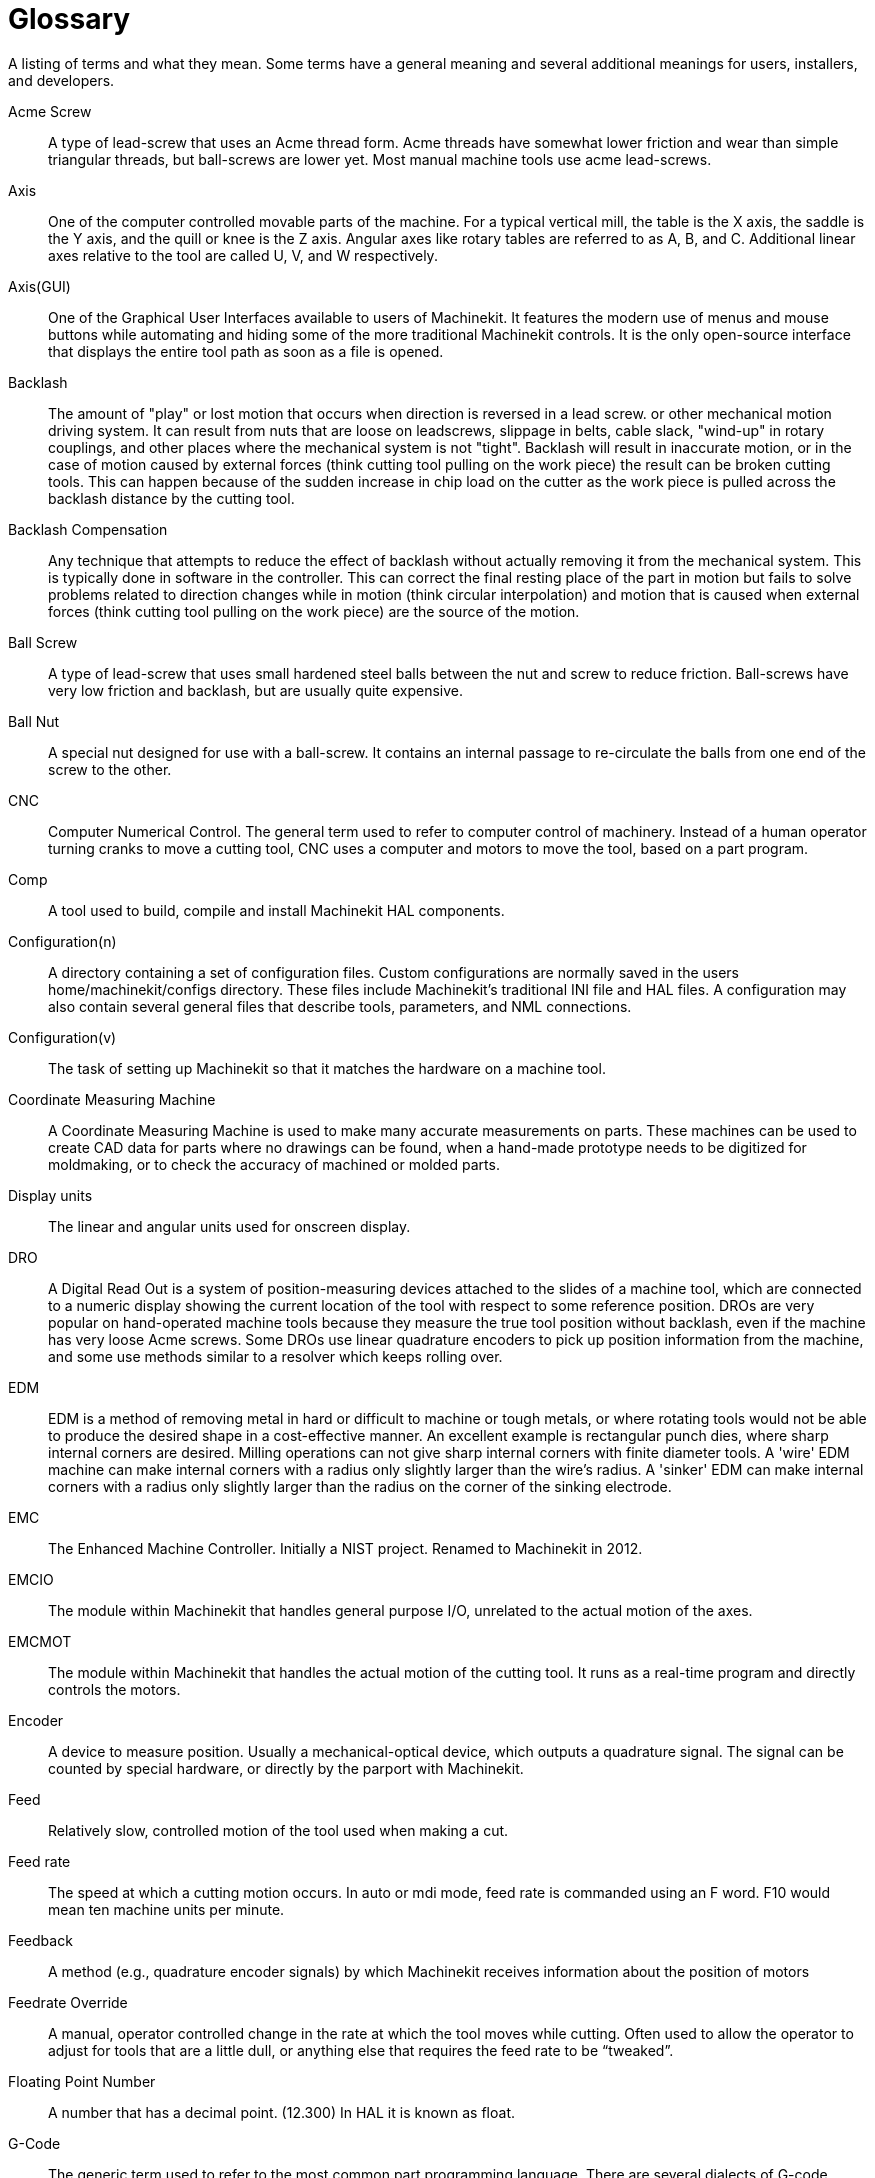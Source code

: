 = Glossary

A listing of terms and what they mean. Some terms have a general
meaning and several additional meanings for users, installers, and
developers.

Acme Screw::
     (((acme screw)))[[glo:AcmeScrew]] A type of lead-screw that uses an Acme
    thread form. Acme threads have somewhat lower friction and wear than
    simple triangular threads, but ball-screws are lower yet. Most manual
    machine tools use acme lead-screws.

Axis::
     (((axis)))[[glo:Axis]] One of the computer controlled movable parts of the
    machine. For a typical vertical mill, the table is the X axis, the
    saddle is the Y axis, and the quill or knee is the Z axis. Angular
    axes like rotary tables are referred to as A, B, and C. Additional
    linear axes relative to the tool are called U, V, and W
    respectively.

Axis(GUI)::
     (((GUI))) One of the Graphical User Interfaces available to users of
    Machinekit. It features the modern use of menus and mouse buttons while
    automating and hiding some of the more traditional Machinekit controls. It is
    the only open-source interface that displays the entire tool path as
    soon as a file is opened.

Backlash::
     (((backlash)))[[glo:Backlash]] The amount of "play" or lost motion that
    occurs when direction is reversed in a lead screw. or other mechanical
    motion driving system. It can result from nuts that are loose on
    leadscrews, slippage in belts, cable slack, "wind-up" in rotary
    couplings, and other places where the mechanical system is not "tight".
    Backlash will result in inaccurate motion, or in the case of motion
    caused by external forces (think cutting tool pulling on the work
    piece) the result can be broken cutting tools. This can happen because
    of the sudden increase in chip load on the cutter as the work piece is
    pulled across the backlash distance by the cutting tool.

Backlash Compensation::
     (((backlash compensation))) Any technique that attempts to reduce
    the effect of backlash without actually removing it from the mechanical
    system. This is typically done in software in the controller. This can
    correct the final resting place of the part in motion but fails to
    solve problems related to direction changes while in motion (think
    circular interpolation) and motion that is caused when external forces
    (think cutting tool pulling on the work piece) are the source of the
    motion.

Ball Screw::
     (((ball screw)))[[glo:Ballscrew]] A type of lead-screw that uses small
    hardened steel balls between the nut and screw to reduce friction.
    Ball-screws have very low friction and backlash, but are usually quite
    expensive.

Ball Nut::
     (((ball nut)))[[glo:Ballnut]] A special nut designed for use with a
    ball-screw. It contains an internal passage to re-circulate the balls
    from one end of the screw to the other.

CNC::
     (((CNC)))[[glo:CNC]] Computer Numerical Control. The general term used to
    refer to computer control of machinery. Instead of a human operator
    turning cranks to move a cutting tool, CNC uses a computer and motors
    to move the tool, based on a part program.

Comp::
     (((comp)))[[glo:comp]] A tool used to build, compile and install Machinekit HAL
    components.

Configuration(n)::
     A directory containing a set of configuration files. Custom
    configurations are normally saved in the users home/machinekit/configs
    directory. These files include Machinekit's traditional INI file and HAL
    files. A configuration may also contain several general files that
    describe tools, parameters, and NML connections.

Configuration(v)::
     The task of setting up Machinekit so that it matches the hardware on a
    machine tool.

Coordinate Measuring Machine::
     (((coordinate measuring machine))) A Coordinate Measuring Machine is
    used to make many accurate measurements on parts. These machines can be
    used to create CAD data for parts where no drawings can be found, when
    a hand-made prototype needs to be digitized for moldmaking, or to check
    the accuracy of machined or molded parts.

Display units::
     (((display units))) The linear and angular units used for onscreen
    display.

DRO::
     (((DRO))) A Digital Read Out is a system of position-measuring devices
    attached to the slides of a machine tool, which are connected to a
    numeric display showing the current location of the tool with respect to
    some reference position.
    DROs are very popular on hand-operated machine tools because they
    measure the true tool position without backlash, even if the machine
    has very loose Acme screws.
    Some DROs use linear quadrature encoders to pick up position
    information from the machine, and some use methods similar to a
    resolver which keeps rolling over.

EDM::
     (((EDM))) EDM is a method of removing metal in hard or difficult to
    machine or tough metals, or where rotating tools would not be able to
    produce the desired shape in a cost-effective manner. An excellent
    example is rectangular punch dies, where sharp internal corners are
    desired. Milling operations can not give sharp internal corners with
    finite diameter tools. A 'wire' EDM machine can make internal corners
    with a radius only slightly larger than the wire's radius. A 'sinker'
    EDM can make internal corners with a radius only slightly larger
    than the radius on the corner of the sinking electrode.

EMC::
     (((EMC)))[[glo:EMC]] The Enhanced Machine Controller. Initially a NIST
    project. Renamed to Machinekit in 2012.

EMCIO::
     (((EMCIO)))[[glo:EMCIO]] The module within Machinekit that handles general
    purpose I/O, unrelated to the actual motion of the axes.

EMCMOT::
     (((EMCMOT)))[[glo:EMCMOT]] The module within Machinekit that handles
    the actual motion of the cutting tool. It runs as a real-time program
    and directly controls the motors.

Encoder::
     (((encoder)))[[glo:Encoder]] A device to measure position. Usually a
    mechanical-optical device, which outputs a quadrature signal. The
    signal can be counted by special hardware, or directly by the parport
    with Machinekit.

Feed::
     (((feed)))[[glo:Feed]] Relatively slow, controlled motion of the tool used
    when making a cut.

Feed rate::
     (((feed rate))) The speed at which a cutting motion occurs.
    In auto or mdi mode, feed rate is commanded using an F word.
    F10 would mean ten machine units per minute.

Feedback::
     (((feedback)))[[glo:Feedback]] A method (e.g., quadrature encoder signals)
    by which Machinekit receives information about the position of motors

Feedrate Override::
     (((feedrate override)))[[glo:FeedrateOveride]] A manual, operator controlled
    change in the rate at which the tool moves while cutting. Often used to
    allow the operator to adjust for tools that are a little dull, or
    anything else that requires the feed rate to be “tweaked”.

Floating Point Number::
    A number that has a decimal point. (12.300) In HAL it is known as float.

G-Code::
     (((G-Code)))[[glo:G-Code]] The generic term used to refer to the most
    common part programming language. There are several dialects of G-code,
    Machinekit uses RS274/NGC.

GUI::
    [[glo:GUI]](((GUI))) Graphical User Interface.
    General;;
         A type of interface that allows communications between a computer
        and a human (in most cases) via the manipulation of icons and other
        elements (widgets) on a computer screen.
    
    Machinekit;;
         An application that presents a graphical screen to the machine
        operator allowing manipulation of the machine and the corresponding
        controlling program.

HAL::
     (((HAL)))[[glo:HAL]] Hardware Abstraction Layer. At the highest
    level, it is simply a way to allow a number of
    building blocks to be loaded and interconnected to assemble a complex
    system. Many of the building blocks are drivers for hardware devices.
    However, HAL can do more than just configure hardware drivers.

Home::
     (((home)))[[glo:Home]] A specific location in the machine's work envelope
    that is used to make sure the computer and the actual machine both
    agree on the tool position.

ini file::
     (((INI)))[[glo:inifile]] A text file that contains most of the information
    that configures Machinekit for a particular machine.

Instance::
     (((Instance)))[[glo:Instance]] One can have an instance of a class or a
    particular object. The instance is the actual object created at
    runtime. In programmer jargon, the Lassie object is an instance of the
    Dog class. 

Joint Coordinates::
     (((joint coordinates)))[[glo:Joint_Coordinates]] These specify the angles
    between the individual joints of the machine. See also Kinematics

Jog::
     (((jog))) Manually moving an axis of a machine. Jogging either moves
    the axis a fixed amount for each key-press, or moves the axis at a
    constant speed as long as you hold down the key. In manual mode,
    jog speed can be set from the graphical interface.

kernel-space::
    [[glo:kernel-space]] See real-time.

Kinematics::
     (((kinematics)))[[glo:Kinematics]] The position relationship between world
    coordinates and joint coordinates of a machine. There are two types of
    kinematics. Forward kinematics is used to calculate world coordinates
    from joint coordinates. Inverse kinematics is used for exactly the opposite
    purpose. Note that kinematics does not take into account, the forces,
    moments etc. on the machine. It is for positioning only.

Lead-screw::
     (((lead screw)))[[glo:Leadscrew]] An screw that is rotated by a motor to
    move a table or other part of a machine. Lead-screws are usually either
    ball-screws or acme screws, although conventional triangular threaded
    screws may be used where accuracy and long life are not as important as
    low cost.

Machine units::
     (((machine units))) The linear and angular units used for machine
    configuration. These units are specified and used in the ini file. 
    HAL pins and parameters are also generally in machine units.

MDI::
     (((MDI)))[[glo:MDI]] Manual Data Input. This is a mode of operation where
    the controller executes single lines of G-code as they are typed by the
    operator.

NIST::
     (((NIST)))[[glo:NIST]] National Institute of Standards and Technology.
    An agency of the Department of Commerce in the United States.

NML::
     (((NML)))[[glo:NML]] Neutral Message Language provides a mechanism for
     handling multiple types of messages in the same buffer as well as
     simplifying the interface for encoding and decoding buffers in neutral
     format and the configuration mechanism.
Offsets::
     (((offsets)))[[glo:Offsets]]
    An arbitrary amount, added to the value of something to make it
    equal to some desired value. For example, gcode programs are
    often written around some convenient point, such as X0, Y0.
    Fixture offsets can be used to shift the actual execution point
    of that gcode program to properly fit the true location
    of the vise and jaws.
    Tool offsets can be used to shift the "uncorrected" length
    of a tool to equal that tool's actual length.

Part Program::
     (((part Program)))[[glo:PartProgram]] A description of a part,
    in a language that the controller can understand. For Machinekit,
    that language is RS-274/NGC, commonly known as G-code.

Program Units::
    (((program units))) The linear and angular units used in a part program.
    The linear program units do not have to be the same as the linear machine units.
    See G20 and G21 for more information. The angular program units are always
    measured in degrees.

Python::
     General-purpose, very high-level programming language. Used in Machinekit
    for the Axis GUI, the Stepconf configuration tool, and several G-code
    programming scripts.

Rapid::
     (((rapid)))[[glo:Rapid]] Fast, possibly less precise motion of the tool,
    commonly used to move between cuts. If the tool meets the workpiece
    or the fixturing during a rapid, it is probably a bad thing!

Rapid rate::
     (((rapid rate)))[[glo:RapidRate]]The speed at which a rapid motion occurs.
    In auto or mdi mode, rapid rate is usually the maximum speed of the machine.
    It is often desirable to limit the rapid rate when
    testing a g-code program for the first time.

Real-time::
    (((real-time)))[[glo:real-time]] Software that is intended to meet
    very strict timing deadlines. Under Linux, in order to meet these
    requirements it is necessary to install a realtime kernel such
    as RTAI and build the software to run in the special real-time
    environment. For this reason real-time software runs in kernel-space.

RTAI::
     (((RTAI)))[[glo:RTAI]] Real Time Application Interface, see
    https://www.rtai.org/[https://www.rtai.org/], the real-time extensions
    for Linux that Machinekit can use to achieve real-time performance.

RTLINUX::
    (((RTLINUX)))[[glo:RTLINUX]] See
    https://en.wikipedia.org/wiki/RTLinux[https://en.wikipedia.org/wiki/RTLinux],
    an older real-time extension for Linux that Machinekit used to use to
    achieve real-time performance.  Obsolete, replaced by RTAI.

RTAPI::
     (((RTAPI)))A portable interface to real-time operating systems
    including RTAI and RTLINUX

RS-274/NGC::
     (((RS274NGC)))[[glo:RS274NGC]] The formal name for the language
    used by Machinekit part programs.

Servo Motor::
     (((servo motor)))[[glo:ServoMotor]] Generally, any motor that is used
    with error-sensing feedback to correct the position of an actuator.
    Also, a motor which is specially-designed to provide improved
    performance in such applications.

Servo Loop::
     (((loop)))[[glo:ServoLoop]] A control loop used to control position or
    velocity of an motor equipped with a feedback device.

Signed Integer::
     (((Signed Integer))) A whole number that can have a positive or
    negative sign. In HAL it is known as s32. (A signed 32-bit 
    integer has a usable range of -2,147,483,647 to +2,147,483,647.)

Spindle::
     (((spindle)))[[glo:Spindle]] The part of a machine tool that spins
    to do the cutting. On a mill or drill, the spindle holds the
    cutting tool. On a lathe, the spindle holds the workpiece.

Spindle Speed Override::
     A manual, operator controlled change in the rate at which the tool
    rotates while cutting. Often used to allow the operator to adjust for
    chatter caused by the cutter's teeth. Spindle Speed Override assumes
    that the Machinekit software has been configured to control spindle speed.

Stepconf::
     An Machinekit configuration wizard. It is able to handle many
    step-and-direction motion command based machines. It writes a full
    configuration after the user answers a few questions about the computer
    and machine that Machinekit is to run on.

Stepper Motor::
     (((stepper motor)))[[glo:StepperMotor]] A type of motor that turns in
    fixed steps. By counting steps, it is possible to determine how far the
    motor has turned. If the load exceeds the torque capability of the
    motor, it will skip one or more steps, causing position errors.

TASK::
     (((TASK)))[[glo:TASK]] The module within Machinekit that coordinates
    the overall execution and interprets the part program.

Tcl/Tk::
     (((Tk)))[[glo:Tcl/Tk]] A scripting language and graphical widget toolkit
    with which several of Machinekits GUIs and selection wizards were
    written.

Traverse Move::
     (((Traverse Move))) A move in a straight line from the start point to
    the end point.

Units::
    (((units))) See "Machine Units", "Display Units", or "Program Units".

Unsigned Integer::
     (((Unsigned Integer))) A whole number that has no sign. In HAL 
    it is known as u32. (An unsigned 32-bit integer has a usable range of
    zero to 4,294,967,296.)

World Coordinates::
     (((world coordinates)))[[glo:World_Coordinates]] This is the absolute
    frame of reference. It gives coordinates in terms of a fixed reference
    frame that is attached to some point (generally the base) of the
    machine tool.

